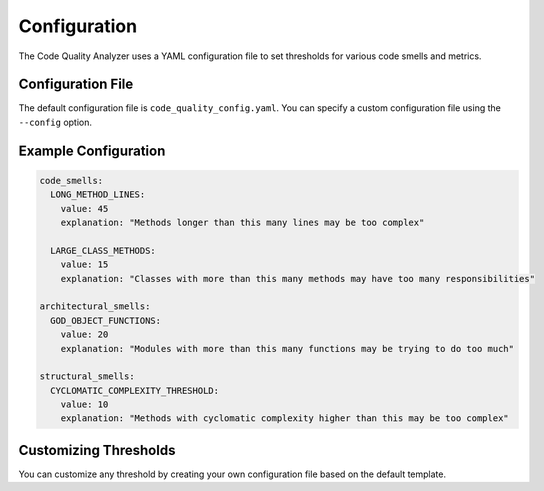 Configuration
============

The Code Quality Analyzer uses a YAML configuration file to set thresholds for various code smells and metrics.

Configuration File
----------------

The default configuration file is ``code_quality_config.yaml``. You can specify a custom configuration file using the ``--config`` option.

Example Configuration
-------------------

.. code-block:: yaml

   code_smells:
     LONG_METHOD_LINES:
       value: 45
       explanation: "Methods longer than this many lines may be too complex"
     
     LARGE_CLASS_METHODS:
       value: 15
       explanation: "Classes with more than this many methods may have too many responsibilities"

   architectural_smells:
     GOD_OBJECT_FUNCTIONS:
       value: 20
       explanation: "Modules with more than this many functions may be trying to do too much"

   structural_smells:
     CYCLOMATIC_COMPLEXITY_THRESHOLD:
       value: 10
       explanation: "Methods with cyclomatic complexity higher than this may be too complex"

Customizing Thresholds
--------------------

You can customize any threshold by creating your own configuration file based on the default template. 